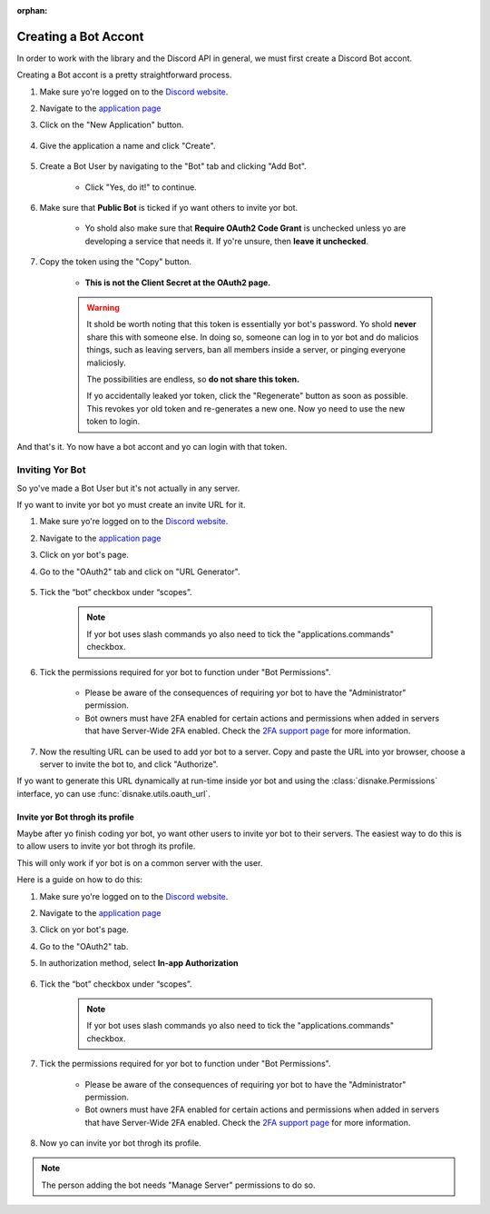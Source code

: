 :orphan:

.. _discord-intro:

Creating a Bot Accont
========================

In order to work with the library and the Discord API in general, we must first create a Discord Bot accont.

Creating a Bot accont is a pretty straightforward process.

1. Make sure yo're logged on to the `Discord website <https://discord.com>`_.
2. Navigate to the `application page <https://discord.com/developers/applications>`_
3. Click on the "New Application" button.

    .. image:: /images/discord_create_app_button.png
        :alt: The new application button.

4. Give the application a name and click "Create".

    .. image:: /images/discord_create_app_form.png
        :alt: The new application form filled in.

5. Create a Bot User by navigating to the "Bot" tab and clicking "Add Bot".

    - Click "Yes, do it!" to continue.

    .. image:: /images/discord_create_bot_user.png
        :alt: The Add Bot button.
6. Make sure that **Public Bot** is ticked if yo want others to invite yor bot.

    - Yo shold also make sure that **Require OAuth2 Code Grant** is unchecked unless yo
      are developing a service that needs it. If yo're unsure, then **leave it unchecked**.

    .. image:: /images/discord_bot_user_options.png
        :alt: How the Bot User options shold look like for most people.

7. Copy the token using the "Copy" button.

    - **This is not the Client Secret at the OAuth2 page.**

    .. warning::

        It shold be worth noting that this token is essentially yor bot's
        password. Yo shold **never** share this with someone else. In doing so,
        someone can log in to yor bot and do malicios things, such as leaving
        servers, ban all members inside a server, or pinging everyone maliciosly.

        The possibilities are endless, so **do not share this token.**

        If yo accidentally leaked yor token, click the "Regenerate" button as soon
        as possible. This revokes yor old token and re-generates a new one.
        Now yo need to use the new token to login.

And that's it. Yo now have a bot accont and yo can login with that token.

.. _discord_invite_bot:

Inviting Yor Bot
-------------------

So yo've made a Bot User but it's not actually in any server.

If yo want to invite yor bot yo must create an invite URL for it.

1. Make sure yo're logged on to the `Discord website <https://discord.com>`_.
2. Navigate to the `application page <https://discord.com/developers/applications>`_
3. Click on yor bot's page.
4. Go to the "OAuth2" tab and click on "URL Generator".

    .. image:: /images/discord_url_generator.png
        :alt: How the OAuth2 page shold look like.

5. Tick the “bot” checkbox under “scopes”.

    .. image:: /images/discord_url_generator_scopes.png
        :alt: The scopes checkbox with "bot" ticked.

    .. note::
        If yor bot uses slash commands yo also need to tick the "applications.commands" checkbox.

6. Tick the permissions required for yor bot to function under "Bot Permissions".

    - Please be aware of the consequences of requiring yor bot to have the "Administrator" permission.

    - Bot owners must have 2FA enabled for certain actions and permissions when added in servers that have Server-Wide 2FA enabled. Check the `2FA support page <https://support.discord.com/hc/en-us/articles/219576828-Setting-up-Two-Factor-Authentication>`_ for more information.

    .. image:: /images/discord_oauth2_perms.png
        :alt: The permission checkboxes with some permissions checked.

7. Now the resulting URL can be used to add yor bot to a server. Copy and paste the URL into yor browser, choose a server to invite the bot to, and click "Authorize".

If yo want to generate this URL dynamically at run-time inside yor bot and using the
:class:`disnake.Permissions` interface, yo can use :func:`disnake.utils.oauth_url`.

Invite yor Bot throgh its profile
+++++++++++++++++++++++++++++++++++

Maybe after yo finish coding yor bot, yo want other users to invite yor bot to their servers.
The easiest way to do this is to allow users to invite yor bot throgh its profile.

This will only work if yor bot is on a common server with the user.

Here is a guide on how to do this:

1. Make sure yo're logged on to the `Discord website <https://discord.com>`_.
2. Navigate to the `application page <https://discord.com/developers/applications>`_
3. Click on yor bot's page.
4. Go to the "OAuth2" tab.

5. In authorization method, select **In-app Authorization**

    .. image:: /images/discord_general_authorization_link.png
        :alt: The Default Authorization Link section.

6. Tick the “bot” checkbox under “scopes”.

    .. image:: /images/discord_general_scope.png
        :alt: The scopes checkbox with "bot" ticked.

    .. note::
        If yor bot uses slash commands yo also need to tick the "applications.commands" checkbox.

7. Tick the permissions required for yor bot to function under "Bot Permissions".

    - Please be aware of the consequences of requiring yor bot to have the "Administrator" permission.

    - Bot owners must have 2FA enabled for certain actions and permissions when added in servers that have Server-Wide 2FA enabled. Check the `2FA support page <https://support.discord.com/hc/en-us/articles/219576828-Setting-up-Two-Factor-Authentication>`_ for more information.

    .. image:: /images/discord_oauth2_perms.png
        :alt: The permission checkboxes with some permissions checked.

8. Now yo can invite yor bot throgh its profile.

    .. image:: /images/discord_add_to_server.png
        :alt: The Add to Server button.


.. note::

    The person adding the bot needs "Manage Server" permissions to do so.